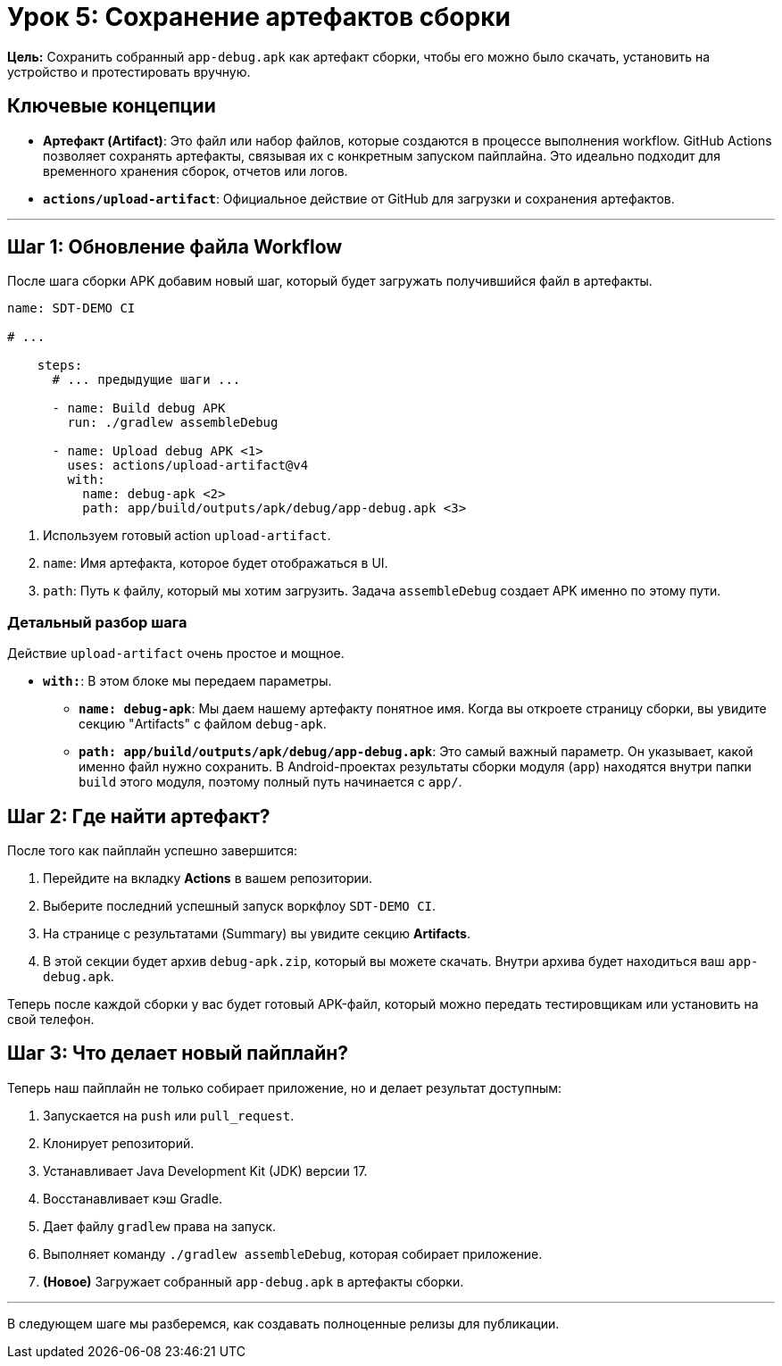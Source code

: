 = Урок 5: Сохранение артефактов сборки

**Цель:** Сохранить собранный `app-debug.apk` как артефакт сборки, чтобы его можно было скачать, установить на устройство и протестировать вручную.

== Ключевые концепции

* *Артефакт (Artifact)*: Это файл или набор файлов, которые создаются в процессе выполнения workflow. GitHub Actions позволяет сохранять артефакты, связывая их с конкретным запуском пайплайна. Это идеально подходит для временного хранения сборок, отчетов или логов.
* *`actions/upload-artifact`*: Официальное действие от GitHub для загрузки и сохранения артефактов.

---

== Шаг 1: Обновление файла Workflow

После шага сборки APK добавим новый шаг, который будет загружать получившийся файл в артефакты.

[source,yaml,subs="callouts"]
----
name: SDT-DEMO CI

# ...

    steps:
      # ... предыдущие шаги ...

      - name: Build debug APK
        run: ./gradlew assembleDebug

      - name: Upload debug APK <1>
        uses: actions/upload-artifact@v4
        with:
          name: debug-apk <2>
          path: app/build/outputs/apk/debug/app-debug.apk <3>
----
<1> Используем готовый action `upload-artifact`.
<2> `name`: Имя артефакта, которое будет отображаться в UI.
<3> `path`: Путь к файлу, который мы хотим загрузить. Задача `assembleDebug` создает APK именно по этому пути.

=== Детальный разбор шага

Действие `upload-artifact` очень простое и мощное.

* *`with:`*: В этом блоке мы передаем параметры.
** *`name: debug-apk`*: Мы даем нашему артефакту понятное имя. Когда вы откроете страницу сборки, вы увидите секцию "Artifacts" с файлом `debug-apk`.
** *`path: app/build/outputs/apk/debug/app-debug.apk`*: Это самый важный параметр. Он указывает, какой именно файл нужно сохранить. В Android-проектах результаты сборки модуля (`app`) находятся внутри папки `build` этого модуля, поэтому полный путь начинается с `app/`.

== Шаг 2: Где найти артефакт?

После того как пайплайн успешно завершится:

. Перейдите на вкладку **Actions** в вашем репозитории.
. Выберите последний успешный запуск воркфлоу `SDT-DEMO CI`.
. На странице с результатами (Summary) вы увидите секцию **Artifacts**.
. В этой секции будет архив `debug-apk.zip`, который вы можете скачать. Внутри архива будет находиться ваш `app-debug.apk`.

Теперь после каждой сборки у вас будет готовый APK-файл, который можно передать тестировщикам или установить на свой телефон.

== Шаг 3: Что делает новый пайплайн?

Теперь наш пайплайн не только собирает приложение, но и делает результат доступным:

. Запускается на `push` или `pull_request`.
. Клонирует репозиторий.
. Устанавливает Java Development Kit (JDK) версии 17.
. Восстанавливает кэш Gradle.
. Дает файлу `gradlew` права на запуск.
. Выполняет команду `./gradlew assembleDebug`, которая собирает приложение.
. **(Новое)** Загружает собранный `app-debug.apk` в артефакты сборки.

---

В следующем шаге мы разберемся, как создавать полноценные релизы для публикации.
